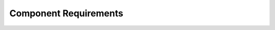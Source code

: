 ..
   # *******************************************************************************
   # Copyright (c) 2025 Contributors to the Eclipse Foundation
   #
   # See the NOTICE file(s) distributed with this work for additional
   # information regarding copyright ownership.
   #
   # This program and the accompanying materials are made available under the
   # terms of the Apache License Version 2.0 which is available at
   # https://www.apache.org/licenses/LICENSE-2.0
   #
   # SPDX-License-Identifier: Apache-2.0
   # *******************************************************************************

Component Requirements
######################

.. comp_req:: Key Handling
   :id: comp_req__persistency__key_handling
   :reqtype: Functional
   :security: NO
   :safety: ASIL_B
   :satisfies: feat_req__persistency__support_datatype_keys
   :status: valid

   The component shall accept keys that consist solely of alphanumeric characters, underscores, or dashes.
   The component shall encode each key as valid UTF-8.
   The component shall guarantee that each key is unique.
   The component shall limit the maximum length of a key to 32 bytes.

.. comp_req:: Value Handling
   :id: comp_req__persistency__value_handling
   :reqtype: Functional
   :security: NO
   :safety: ASIL_B
   :satisfies: feat_req__persistency__support_datatype_value,feat_req__persistency__default_values
   :status: valid

   The component shall accept only values of the following data types: Number, String, Null, Array[Value], or Dictionary{Key:Value}.
   The component shall serialize and deserialize all values to and from JSON.
   The component shall limit the maximum length of a value to 1024 bytes.
   The component shall support unset values and shall provide a default value when a value is unset.
   The component shall allow resetting a value to its default if a default is defined.

.. comp_req:: Default Value Handling
   :id: comp_req__persistency__default_value_handling
   :reqtype: Functional
   :security: NO
   :safety: QM
   :satisfies: feat_req__persistency__default_values,feat_req__persistency__default_value_retrieval,feat_req__persistency__default_value_reset,feat_req__persistency__default_value_file
   :status: valid

   The component shall accept default values of only permitted value data types.
   The component shall provide an API to retrieve default values.
   The component shall allow configuration of default values in code or in a separate configuration file.
   The component shall secure the configuration file for default values with an associated checksum file when default values are stored in a file.

.. comp_req:: Constraint Configuration
   :id: comp_req__persistency__constraints
   :reqtype: Functional
   :security: NO
   :safety: QM
   :satisfies: feat_req__persistency__config_file
   :status: valid

   The component shall allow configuration of KVS constraints at compile-time using source code constants or at runtime using a configuration file.

.. comp_req:: Language Agnostic
   :id: comp_req__persistency__language_agnostic
   :reqtype: Functional
   :security: NO
   :safety: QM
   :satisfies: feat_req__persistency__cpp_rust_interoperability
   :status: valid

   The component shall provide an API that supports bindings to other languages or shall use a storage and memory exchange format that is adaptable to other languages.

.. comp_req:: Concurrency
   :id: comp_req__persistency__concurrency
   :reqtype: Functional
   :security: NO
   :safety: QM
   :satisfies: feat_req__persistency__intra_process_comm
   :status: valid

   The component shall implement thread-safe mechanisms to enable concurrent access to data without data races.

.. comp_req:: Multi-Instance
   :id: comp_req__persistency__multi_instance
   :reqtype: Functional
   :security: NO
   :safety: ASIL_B
   :satisfies: feat_req__persistency__multiple_kvs
   :status: valid

   The component shall manage all runtime variables within an instance to enable creation and use of multiple KVS instances concurrently within a single software architecture element.

.. comp_req:: Persistent Data Storage
   :id: comp_req__persistency__persist_data_storage
   :reqtype: Functional
   :security: NO
   :safety: QM
   :satisfies: feat_req__persistency__persistency,feat_req__persistency__integrity_check,feat_req__persistency__persist_data
   :status: valid

   The component shall use the file API and the JSON data format to persist data.
   The component shall generate a checksum for each data file and shall store it alongside the data.
   The component shall verify the checksum when loading data.

.. comp_req:: Persistent Data Schema Handling
   :id: comp_req__persistency__persistent_data_schema
   :reqtype: Functional
   :security: NO
   :safety: ASIL_B
   :satisfies: feat_req__persistency__versioning,feat_req__persistency__update_mechanism
   :status: valid

   The component shall not provide built-in versioning.
   The component shall use a JSON file storage format that enables the application to implement versioning, including upgrade and downgrade paths, as needed.

.. comp_req:: Snapshots
   :id: comp_req__persistency__snapshots
   :reqtype: Functional
   :security: NO
   :safety: ASIL_B
   :satisfies: feat_req__persistency__snapshots
   :status: valid

   The component shall create a snapshot each time data is stored.
   The component shall maintain a configurable maximum number of snapshots.
   The component shall assign the ID 1 to the newest snapshot and shall increment the IDs of older snapshots accordingly.
   The component shall rotate and delete the oldest snapshot when the maximum number is reached.
   The component shall allow restoration of a snapshot by its ID.
   The component shall allow deletion of individual snapshots.

.. comp_req:: Develop Mode
   :id: comp_req__persistency__dev_mode
   :reqtype: Functional
   :security: NO
   :safety: ASIL_B
   :satisfies: feat_req__persistency__dev_mode
   :status: valid

   The component shall provide a developer mode that can be enabled during build time to display debugging and internal information.

.. comp_req:: Async API
   :id: comp_req__persistency__async_api
   :reqtype: Functional
   :security: NO
   :safety: QM
   :satisfies: feat_req__persistency__async_api
   :status: valid

   The component shall provide an asynchronous API in addition to the standard API.

.. comp_req:: Permission Handling
   :id: comp_req__persistency__permission_handling
   :reqtype: Functional
   :security: NO
   :safety: QM
   :satisfies: feat_req__persistency__access_control
   :status: valid

   The component shall rely on the underlying filesystem for access and permission management and shall not implement its own access or permission controls.
   The component shall report any access or permission errors encountered at the filesystem level to the application.

.. comp_req:: Callback Support
   :id: comp_req__persistency__callback_support
   :reqtype: Functional
   :security: NO
   :safety: ASIL_B
   :satisfies: feat_req__persistency__events
   :status: valid

   The component shall provide an API for registering callbacks that are triggered by data change events.
